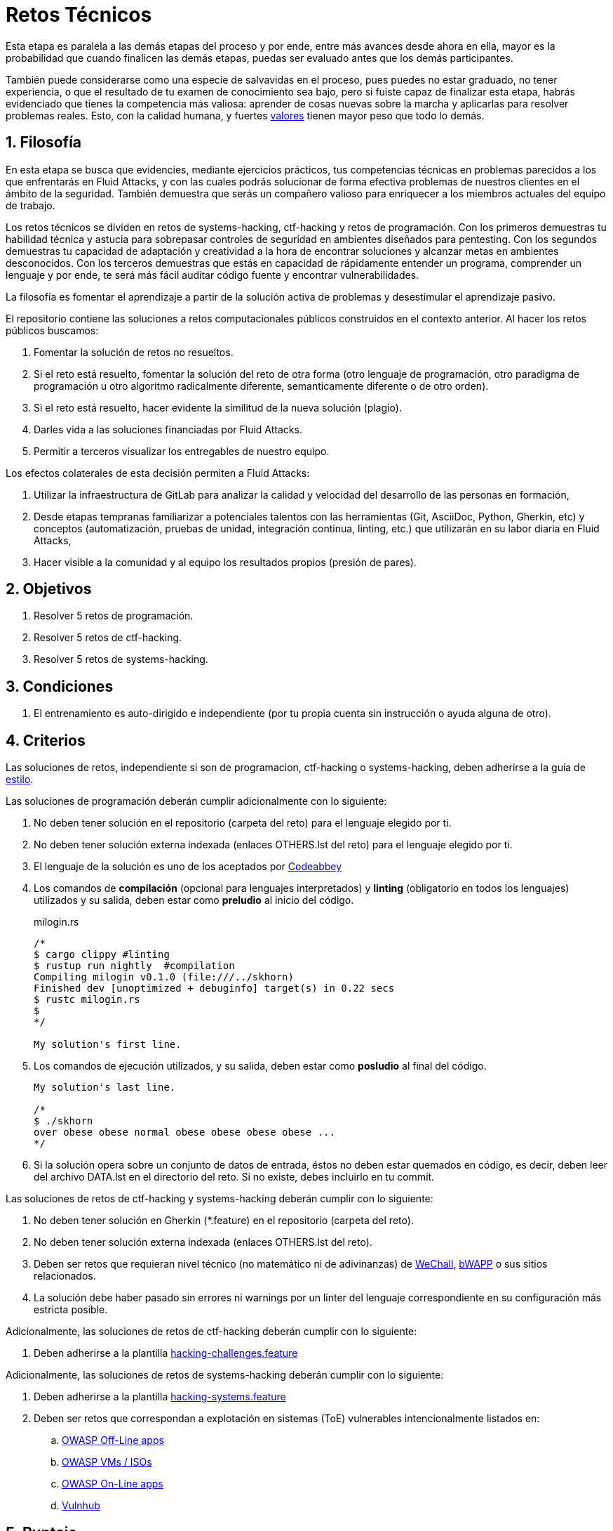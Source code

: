 :slug: empleos/retos-tecnicos/
:category: empleos
:description: La siguiente página tiene como objetivo informar a los interesados en ser parte del equipo de trabajo de Fluid Attacks sobre el proceso de selección realizado. La etapa de retos técnicos consiste en evaluar las competencias del candidato mediante ejercicios prácticos de programación y hacking.
:keywords: Fluid Attacks, Empleos, Proceso, Selección, Retos, Técnicos.
//:toc: yes
:translate: careers/technical-challenges/

= Retos Técnicos

Esta etapa es paralela a las demás etapas del proceso y
por ende, entre más avances desde ahora en ella,
mayor es la probabilidad que cuando finalicen las demás etapas,
puedas ser evaluado antes que los demás participantes.

También puede considerarse como una especie de salvavidas en el proceso,
pues puedes no estar graduado, no tener experiencia,
o que el resultado de tu examen de conocimiento sea bajo,
pero si fuiste capaz de finalizar esta etapa,
habrás evidenciado que tienes la competencia más valiosa:
aprender de cosas nuevas sobre la marcha
y aplicarlas para resolver problemas reales.
Esto, con la calidad humana, y fuertes [button]#link:../../valores/[valores]#
tienen mayor peso que todo lo demás.

== 1. Filosofía

En esta etapa se busca que evidencies, mediante ejercicios prácticos,
tus competencias técnicas en problemas parecidos
a los que enfrentarás en +Fluid Attacks+,
y con las cuales podrás solucionar de forma efectiva
problemas de nuestros clientes en el ámbito de la seguridad.
También demuestra que serás un compañero valioso
para enriquecer a los miembros actuales del equipo de trabajo.

Los retos técnicos se dividen en
retos de +systems-hacking+, +ctf-hacking+ y retos de programación.
Con los primeros demuestras tu habilidad técnica y astucia
para sobrepasar controles de seguridad en ambientes diseñados para pentesting.
Con los segundos demuestras tu capacidad de adaptación y creatividad
a la hora de encontrar soluciones y alcanzar metas en ambientes desconocidos.
Con los terceros demuestras que estás en capacidad
de rápidamente entender un programa,
comprender un lenguaje y por ende,
te será más fácil auditar código fuente y encontrar vulnerabilidades.

La filosofía es fomentar el aprendizaje
a partir de la solución activa de problemas
y desestimular el aprendizaje pasivo.

El repositorio contiene las soluciones a retos computacionales públicos
construidos en el contexto anterior.
Al hacer los retos públicos buscamos:

. Fomentar la solución de retos no resueltos.

. Si el reto está resuelto,
fomentar la solución del reto de otra forma
(otro lenguaje de programación, otro paradigma de programación
u otro algoritmo radicalmente diferente,
semanticamente diferente o de otro orden).

. Si el reto está resuelto,
hacer evidente la similitud de la nueva solución (plagio).

. Darles vida a las soluciones financiadas por +Fluid Attacks+.

. Permitir a terceros visualizar los entregables de nuestro equipo.

Los efectos colaterales de esta decisión permiten a +Fluid Attacks+:

. Utilizar la infraestructura de +GitLab+ para analizar
la calidad y velocidad del desarrollo de las personas en formación,

. Desde etapas tempranas familiarizar a potenciales talentos
con las herramientas (+Git+, +AsciiDoc+, +Python+, +Gherkin+, etc)
y conceptos (automatización, pruebas de unidad,
integración continua, +linting+, etc.)
que utilizarán en su labor diaria en +Fluid Attacks+,

. Hacer visible a la comunidad y al equipo
los resultados propios (presión de pares).

== 2. Objetivos

. Resolver +5+ retos de programación.

. Resolver +5+ retos de +ctf-hacking+.

. Resolver +5+ retos de +systems-hacking+.

== 3. Condiciones

. El entrenamiento es auto-dirigido e independiente
(por tu propia cuenta sin instrucción o ayuda alguna de otro).

== 4. Criterios

Las soluciones de retos,
independiente si son de programacion, +ctf-hacking+ o +systems-hacking+,
deben adherirse a la guía de [button]#link:../../estilo/#fuente[estilo]#.

Las soluciones de programación deberán cumplir adicionalmente con lo siguiente:

. No deben tener solución en el repositorio (carpeta del reto)
para el lenguaje elegido por ti.

. No deben tener solución externa indexada (enlaces +OTHERS.lst+ del reto)
para el lenguaje elegido por ti.

. El lenguaje de la solución es uno de los aceptados por [button]#link:http://www.codeabbey.com/[Codeabbey]#

. Los comandos de *compilación* (opcional para lenguajes interpretados)
y *+linting+* (obligatorio en todos los lenguajes) utilizados
y su salida, deben estar como *preludio* al inicio del código.
+
.milogin.rs
[source, rust, linenums]
----

/*
$ cargo clippy #linting
$ rustup run nightly  #compilation
Compiling milogin v0.1.0 (file:///../skhorn)
Finished dev [unoptimized + debuginfo] target(s) in 0.22 secs
$ rustc milogin.rs
$
*/

My solution's first line.
----

. Los comandos de ejecución utilizados, y su salida,
deben estar como *posludio* al final del código.
+
[source, rust, linenums]
----
My solution's last line.

/*
$ ./skhorn
over obese obese normal obese obese obese obese ...
*/
----

. Si la solución opera sobre un conjunto de datos de entrada,
éstos no deben estar quemados en código, es decir,
deben leer del archivo +DATA.lst+ en el directorio del reto.
Si no existe, debes incluirlo en tu +commit+.

Las soluciones de retos de +ctf-hacking+ y +systems-hacking+ deberán cumplir
con lo siguiente:

. No deben tener solución en +Gherkin+ (+*.feature+)
en el repositorio (carpeta del reto).

. No deben tener solución externa indexada
(enlaces +OTHERS.lst+ del reto).

. Deben ser retos que requieran nivel técnico
(no matemático ni de adivinanzas)
de [button]#link:http://www.wechall.net/[WeChall]#, [button]#link:http://www.itsecgames.com/[bWAPP]#
o sus sitios relacionados.

. La solución debe haber pasado sin errores ni +warnings+
por un +linter+ del lenguaje correspondiente
en su configuración más estricta posible.

Adicionalmente, las soluciones de retos de +ctf-hacking+
deberán cumplir con lo siguiente:

. Deben adherirse a la plantilla link:https://gitlab.com/autonomicmind/training/blob/master/templates/hacking-challenges.feature[hacking-challenges.feature]

Adicionalmente, las soluciones de retos de +systems-hacking+
deberán cumplir con lo siguiente:

. Deben adherirse a la plantilla link:https://gitlab.com/autonomicmind/training/blob/master/templates/hacking-systems.feature[hacking-systems.feature]

. Deben ser retos que correspondan a explotación en sistemas
(+ToE+) vulnerables intencionalmente listados en:

.. [button]#link:https://www.owasp.org/index.php/OWASP_Vulnerable_Web_Applications_Directory_Project#Off-Line_apps[OWASP Off-Line apps]#

.. [button]#link:https://www.owasp.org/index.php/OWASP_Vulnerable_Web_Applications_Directory_Project#Virtual_Machines_or_ISOs[OWASP VMs / ISOs]#

.. [button]#link:https://www.owasp.org/index.php/OWASP_Vulnerable_Web_Applications_Directory_Project#On-Line_apps[OWASP On-Line apps]#

.. [button]#link:https://www.vulnhub.com/[Vulnhub]#

== 5. Puntaje

A medida que realices soluciones a retos de programación o +ctf-hacking+,
debes reportar el puntaje, +ranking+ y +score+ obtenidos,
lo cual permitirá evidenciar tu progreso en esta etapa.
Todos estos datos deben ir en el +commit message+
de acuerdo al formato indicado en las link:#envio[reglas de envío].

A continuación, se indica cómo obtener los puntajes y posiciones
en el +ranking+ de cada plataforma.

=== 5.1 Programación

. Ranking mundial

.. Ir a la pestaña +Ranking+ en la página de +codeabbey+: image:ranking-mundial-codeabbey.png[Ranking mundial codeabbey]

.. Baja hasta el final de la página
y allí encontrarás tu posición en el +ranking+ mundial: image:ranking-mundial-codeabbey-2.png[Ranking mundial codeabbey]

. Ranking Colombia

.. Estando en la pestaña +Ranking+,
seleccionar el país image:ranking-colombia-codeabbey.png[Ranking Colombia]

.. La página no muestra directamente tu posición,
por lo que deberás realizar el conteo manualmente.
Puedes facilitar la tarea teniendo en cuenta
que cada página muestra +50+ usuarios.
Deberás avanzar a la siguiente página hasta encontrar tu nombre de usuario
en el tablero de +ranking+.
image:ranking-colombia-codeabbey-2.png[Ranking Colombia codeabbey]

=== 5.2 CTF-Hacking

image::ranking-wechall.png[Ranking en WeChall]

== 6. Envío

Las soluciones se envían mediante +Merge Request+ (+MR+)
a la rama +master+ del repositorio +training+.
Antes de realizar un +MR+
por favor verifica que cumple con los siguientes criterios:

. Solo debes trabajar en una rama
cuyo nombre es exactamente tu nombre de usuario en +Gitlab+.

. Todos los archivos relacionados con la resolución de retos
deben respetar la [button]#link:#estructura[estructura indicada]#

. Si la solución requiere archivos adicionales
debes incluirlos en el directorio del reto correspondiente.

. Cada solución a un reto debe enviarse con +10+ link:#externas[soluciones externas]
(+10+ +URLs+ en archivos +OTHERS.lst+).

. La solución y los archivos relacionados deben enviarse en +1+ solo +commit+.

. Cada +commit+ de solución de retos debe ir en +1+ solo +MR+.

. El +MR+ debe realizarse solo cuando tu rama
ha integrado satisfactoriamente (verde).

. Si el +MR+ es rechazado no debe reabrirse,
deben corregirse los problemas indicados y hacer un nuevo +MR+.

. El mensaje de +commit+ para enviar la solución
debe adherirse a una de las dos plantillas
link:https://gitlab.com/autonomicmind/training/blob/master/templates/commit-msg-challenges.txt[para retos de programación y retos ctf-hacking]
o link:https://gitlab.com/autonomicmind/training/blob/master/templates/commit-msg-systems.txt[para vulnerabilidades de systems-hacking].

== 7. Externas

Las reglas para los enlaces (+URLs+) a soluciones externas
(+OTHERS.lst+) son las siguientes:

. Deben ser enlaces directos (+HTTP 200+) y sin redirección (+HTTP 302+).

. No tienen que ser del mismo reto del que se sube la solución.

. Deben ser de +hacking+ si se está solucionando un reto de +hacking+.

.. Deben ser +OTHERS.lst+ nuevos, es decir,
soluciones externas a retos del cual no tengamos solución externa alguna.

.. Si tu solución es de +systems-hacking+,
las soluciones externas pueden ser una combinacion
de soluciones de +ctf-hacking+ y +systems-hacking+.

.. Si tu solución es de +ctf-hacking+,
las soluciones externas pueden ser una combinacion
de soluciones de +ctf-hacking+ y +systems-hacking+.

. Los +OTHERS.lst+ deben ser de programación
si se está solucionando un reto de programación.

.. No debes añadir soluciones externas para un lenguaje
del que ya se tenga solución externa.

.. Dentro de un +OTHERS+ de programación las +URLs+
deben estar ordenadas alfabéticamente por extensión,

. Si está en +Github+, la +URL+ debe ser
su versión +raw+ (link:https://raw.githubusercontent.com/[]),

== 8. Ejemplos

A continuación presentamos los enlaces para diferentes tipos de +MR+:

* +MR+ pendientes de aprobación: [button]#link:https://gitlab.com/autonomicmind/training/merge_requests?scope=all&utf8=%E2%9C%93&state=opened[click aquí]#.

* +MR+ rechazados en el pasado: [button]#link:https://gitlab.com/autonomicmind/training/merge_requests?scope=all&utf8=%E2%9C%93&state=closed[click aquí]#.

Ejemplos de +MR+ aceptados en el pasado:

* +MR+ ejemplares de +hacking+: [button]#link:https://gitlab.com/autonomicmind/training/merge_requests/868/diffs[1]#,
[button]#link:https://gitlab.com/autonomicmind/training/merge_requests/873/diffs[2]#,
[button]#link:https://gitlab.com/autonomicmind/training/merge_requests/703//diffs[3]#

* +MR+ ejemplares de programación: [button]#link:https://gitlab.com/autonomicmind/training/merge_requests/871/diffs[1]#,
[button]#link:https://gitlab.com/autonomicmind/training/merge_requests/882/diffs[2]#,
[button]#link:https://gitlab.com/autonomicmind/training/merge_requests/872/diffs[3]#

[NOTE]
Estos enlaces ejemplares no necesariamente siguen todas las reglas mencionadas
pues las reglas evolucionan y por ende,
en el momento que se hicieron, las reglas pudieron ser otras.
En ningún momento los ejemplos tienen prioridad sobre las reglas,
sin embargo se relacionan como ejemplo para propósitos pedagógicos.

== 9. Recomendaciones

. Para cumplir los objetivos enunciados,
se sugiere buscar retos que no tengan solución
ni en +OTHERS+ ni en el repositorio
y trabajar en resolver el reto en la respectiva plataforma.
Para esto, puedes apoyarte usando el siguiente
link:https://gitlab.com/autonomicmind/training/blob/master/utility.sh[+script+].

. Al momento de solucionar retos de programación,
se sugiere usar un lenguaje no muy usado y
resolver los retos en dicho lenguaje.

. Solucionar un reto e inmediatamente hacer su envío.
No acumules soluciones en tu computador sin enviarlas,
pues de este modo nunca tendrás realimentación
de lo que estés haciendo de forma errónea
y te puede generar múltiples reprocesos
tener que corregir tus soluciones más adelante.

== 10. Repositorio

El envío de soluciones se realizará en el siguiente [button]#link:https://gitlab.com/autonomicmind/training/[repositorio git]#

Es ideal que te familiarices con el versionamiento
y la estructura que detallamos a continuación.

=== 10.1 Estructura

Los soluciones a los retos se almacenan en las siguientes carpetas:

[role="tb-col"]
[frame="topbot"]
|====
^.^s| Carpeta ^.^| challenges ^.^| systems

^.^s| Descripción
| Carpeta para almacenar retos de programación y +ctf-hacking+.
| Carpeta para retos de explotación de sistemas vulnerables +systems-hacking+

^.^s| Estructura
a| * <sitio> (directorio)
** <código-del-reto> (directorio)
*** <login-gitlab.ext> (archivo de solución)
a| * <nombre-de-sistema-o-caja-vulnerada> (directorio)
** <codigo-cwe>-<nombre-explotación> (directorio)
*** <login-gitlab.feature> (archivo de solución)

^.^s| Ejemplo
a| * link:https://gitlab.com/autonomicmind/training/tree/master/challenges/codeabbey/[codeabbey]
** link:https://gitlab.com/autonomicmind/training/tree/master/challenges/codeabbey/135/[135]
*** link:https://gitlab.com/autonomicmind/training/blob/master/challenges/codeabbey/135/skhorn.rs[skhorn.rs]

a| * link:https://gitlab.com/autonomicmind/training/tree/master/systems/dvwa[dvwa]
*** link:https://gitlab.com/autonomicmind/training/tree/master/systems/dvwa/657-csp-bypass-medium[657-csp-bypass-medium]
**** link:https://gitlab.com/autonomicmind/training/blob/master/systems/dvwa/657-csp-bypass-medium/kedavamaru.feature[kedavamaru.feature]
|====

El nombramiento de todos los archivos y directorios,
a excepción de tus link:#102-archivos[archivos especiales],
no debe superar los +35+ caracteres,
debe realizarse en minúscula,
sin caracteres especiales y
en caso de requerir espacios usar *-* (guión) como sustituto.

=== 10.2 Archivos

En algunas carpetas de la estructura se encuentran algunos archivos
especiales de control:

** *LINK.lst:* Contiene la +URL+ al enunciado del reto en la plataforma
correspondiente
(link:https://gitlab.com/autonomicmind/training/blob/master/challenges/codeabbey/001/LINK.lst[ejemplo]).
Este archivo solo debe contener una linea y visitar el enlace
debe generar la respuesta +HTTP 200+ (sin redirección).

** *DATA.lst:* Contiene los casos de prueba
con los cuales se han verificado los retos.
Este archivo solo debe contener casos de prueba
que sean inmediatamente procesables por cualquier archivo de solución.

** *OTHERS.lst:* Contiene los enlaces a las soluciones a dicho reto
que se encuentran en Internet y que no deben leerse ni utilizarse
como referencia para resolver el reto.
Este archivo permite que un +script+ automático realice el análisis de similitud
con los retos enviados por los candidatos.
Deben cumplir con lo indicado [button]#link:#externas[aquí]#

** *SPEC.txt* (en +systems+ y programación)
y *spec.yml* (en retos de +WeChall+):
Contiene las especificaciones del sitio de retos o
máquina vulnerable con la que se está trabajando,
como número de retos o vulnerabilidades, +URL+ y dificultad.
Puedes ver un ejemplo
link:https://gitlab.com/autonomicmind/training/blob/master/systems/bwapp/SPEC.txt[aquí].

== 11. Inicio

Para comenzar esta etapa, deberás:

. Registrarte en +GitLab+ usando tu correo electrónico personal
y creando el +ID+ de usuario que más te guste.
Este +ID+ no debe ser mayor a *12* caracteres
y solo estar compuesto de letras minúsculas y/o números.

. Unirte a nuestro link:https://join.slack.com/t/autonomicmind/shared_invite/enQtMzU0MDc3NzQwNzI2LTQ1NTZmMDFhZjJmZDQ0ZGRmN2M5MGQ3N2JhYjg0ZTI4OWFkZGJmMjdkYzBjYmU2ZDM1NGI0MmM4OGQxOWVlNDc[canal de Slack],
en donde encontrarás personal de +Fluid Attacks+
y otros candidatos actualmente en esta etapa,
quienes podrán guiarte en caso de tener dudas o inconvenientes.

. Solicitar el permiso de acceso al repositorio vía +Slack+
presentándote a los demás en el canal *#general* con el siguiente mensaje:
[quote]
____________________________________________________________________
He leído y entendido toda la documentación de los retos técnicos,
acepto las condiciones y por ende solicito acceso al repo +Git+
con mi usuario [nombre-usuario] en +GitLab+
____________________________________________________________________

== 12. Fin

La etapa de retos técnicos finaliza
en cualquiera de las siguientes circunstancias:

. Has completado los link:#objetivos[objetivos]
y enviaste vía +email+ los enlaces en +master+ de sus soluciones.

. No has tenido movimiento (+push+ al repositorio +Git+)
en +14+ días calendario.

. Has alcanzado el tope máximo de +10+ +MR+ fallidos,
esto es, +MR+ que no se le hace +merge+
por cuestiones detalladas en la documentación y que aun así se incumplen.

. Si explícitamente manifiestas mediante +e-mail+
tu deseo para retirarte del proceso.

. Si presentas como propias soluciones totales o parciales
realizadas por otra persona (plagio).

. Si realizas soluciones a retos con ayuda de terceros.

En todos los casos la dirección de correo
para estos pasos es: careers@autonomicmind.co

Si fuiste retirado por alguna de estas circunstancias,
exceptuando las dos últimas,
puedes volver a presentarte en cualquier momento
y volver a comenzar el proceso haciendo click [button]#link:../../../../forms/aplicacion[aquí]#

== 13. Builds

Es posible ejecutar integraciones locales con el fin de identificar errores
antes de hacer +push+ o +merge requests+ al repositorio.

Para esto, se deben ejecutar los siguientes comandos:

* *En Sistemas Operativos +GNU/Linux+:*

.Instalar curl
[source, bash, linenums]
----
sudo apt-get update
sudo apt-get install curl
----

.Instalar Nix
[source, bash, linenums]
----
curl https://nixos.org/nix/install | sh
----

.Definir tus credenciales de acceso
[source, bash, linenums]
----
export DOCKER_USER=usuario-gitlab
export DOCKER_PASS=contraseña-gitlab
----

.Compilar y probar
[source, bash, linenums]
----
./build.nix
----

.Si la integración fue exitosa, hacer +commit+ y añadir los cambios a tu rama personal
[source, bash, linenums]
----
git add .
git commit
git push origin rama-personal
----

* *En otros sistemas operativos diferentes a +Linux+ (+Windows+, +Mac+, etc):*
La integración continua no estará jamas disponible
para sistemas operativos diferentes a +Linux+.
Adicionalmente su día a día en +Fluid Attacks+
requerirá familiaridad con +Linux+ y sus diferentes armas de ataque.
Por estos motivos le recomendamos desde ya instalarlo en su computador
o como mínimo trabajar con él en una maquina virtual.

Se sugiere instalar el software de virtualización
link:https://www.vagrantup.com/[Vagrant] y
sobre este, el sistema operativo
link:https://www.debian.org/[Debian]
de la siguiente manera:

Instala link:https://www.virtualbox.org/wiki/Downloads[VirtualBox]
y link:https://www.vagrantup.com/downloads.html[Vagrant]
de acuerdo a tu versión de +Windows+.

.Crea un directorio para tu +Vagrant box+ y ubícate en él:
[source,tex,linenums]
----
C:\ejemplo\> mkdir mybox
C:\ejemplo\> cd mybox
C:\ejemplo\mybox>
----

.Inicia el +box+ y entra a él:
[source,tex,linenums]
----
C:\ejemplo\mybox> vagrant init debian/stretch64
C:\ejemplo\mybox> vagrant up
C:\ejemplo> vagrant ssh
Linux stretch 4.9.0-6-amd64 #1 SMP Debian 4.9.82-1+deb9u3 (2018-03-02) x86_64

The programs included with the Debian GNU/Linux system are free software;
the exact distribution terms for each program are described in the
individual files in /usr/share/doc/*/copyright.

Debian GNU/Linux comes with ABSOLUTELY NO WARRANTY, to the extent
permitted by applicable law.
Last login: Mon Apr 16 17:49:58 2018 from 10.0.2.2
vagrant@stretch:~$
----

A partir de ese momento ya no estás en +Windows+ sino en +Debian Stretch+.

Instala +Docker+ dentro del +box+:

.Instalar prerrequistos para agregar repositorios a +Debian+
[source,bash,linenums]
----
vagrant@stretch:~$ sudo apt-get update
vagrant@stretch:~$ sudo apt-get install -y apt-transport-https curl \
                        ca-certificates software-properties-common
----

.Agregar el repositorio de +Docker+
[source,bash,linenums]
----
vagrant@stretch:~$ curl -fsSL https://download.docker.com/linux/debian/gpg \
                        | sudo apt-key add -
vagrant@stretch:~$ sudo add-apt-repository \
                   "deb [arch=amd64] https://download.docker.com/linux/debian \
                   $(lsb_release -cs) stable"
----

.Instalar y habilitar +Docker+ para el usuario +Vagrant+ del +box+
[source,bash,linenums]
----
vagrant@stretch:~$ sudo apt-get update
vagrant@stretch:~$ sudo apt-get install docker-ce
vagrant@stretch:~$ sudo usermod -aG docker vagrant
vagrant@stretch:~$ sudo systemctl start docker
vagrant@stretch:~$ sudo systemctl enable docker
----

Ya puedes seguir los pasos descritos arriba para ejecutar la integración.

== 14. Preguntas

* Antes de realizar una pregunta, por favor lee nuevamente este documento y
las link:../faq/[preguntas realizadas en el pasado] por otros participantes.

* Puede expresar tus dudas en el canal *#general* de nuestro link:https://join.slack.com/t/autonomicmind/shared_invite/enQtMjg4ODI4NjM3MjY3LWUxMTNmMjk3MDdkMDAzYWY0ZjQ3MzNlYjUzZjM3NTM3MDVmYTliN2YyNGViZGUyNzUxOTAzNTdmZDQ5NWNjNGI[Slack].

== 15. Propiedad

* Los derechos patrimoniales sobre el contenido de este repositorio
 se encuentran definidos en el archivo
 link:https://gitlab.com/autonomicmind/training/blob/master/COPYRIGHT.txt[COPYRIGHT].

* La licencia y privilegios que tienen los usuarios de este repositorio
se encuentran definidos en el archivo
link:https://gitlab.com/autonomicmind/training/blob/master/LICENSE.txt[LICENSE].

* Realizar un +merge request+ implica la cesión de derechos patrimoniales.
Por ende, la información aquí contenida
puede ser usada por +Fluid Attacks+ para cualquier fin comercial,
siempre preservando los derechos morales de sus autores.

== 16. Plagio

Tener las soluciones disponibles para su visualización
propone un reto para el plagio,
¿cómo mostrarle al mundo las soluciones y evitar el plagio?
El plagio no es un problema técnico,
es un problema moral
de atribuirse lo que no fue realizado por uno mismo como propio.

Para evitar el plagio buscamos la visibilidad y la declaración
explicita de autoría de cada algoritmo en un lugar centralizado y así,
queda evidencia clara de la atribución
y puede ser sometido a escrutinio público el acto de plagio.

Es decir, el modelo actual propuesto evita el plagio a partir de la
transparencia total.

Igualmente, +Fluid Attacks+ trabaja activamente
en aplicar técnicas de detección de similitud algorítmica
sobre todo el código que sea enviado.
En particular usando:

* link:https://theory.stanford.edu/~aiken/moss/[MOSS]
* link:https://en.wikipedia.org/wiki/Plagiarism_detection[Plagiarism Detection Theory]
* link:https://www.plagaware.com/[PlagAware]
* link:https://www.safe-corp.com/products_codematch.htm[Code Match]
